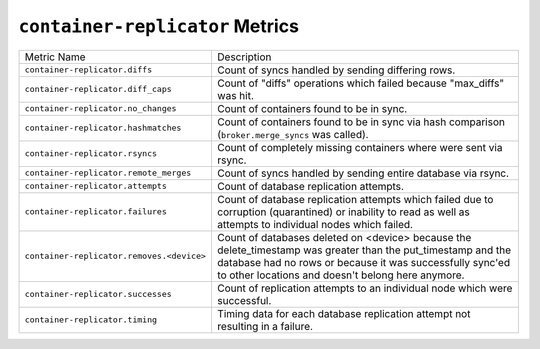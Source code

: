``container-replicator`` Metrics
================================

=========================================  ====================================================
Metric Name                                Description
-----------------------------------------  ----------------------------------------------------
``container-replicator.diffs``             Count of syncs handled by sending differing rows.
``container-replicator.diff_caps``         Count of "diffs" operations which failed because
                                           "max_diffs" was hit.
``container-replicator.no_changes``        Count of containers found to be in sync.
``container-replicator.hashmatches``       Count of containers found to be in sync via hash
                                           comparison (``broker.merge_syncs`` was called).
``container-replicator.rsyncs``            Count of completely missing containers where were sent
                                           via rsync.
``container-replicator.remote_merges``     Count of syncs handled by sending entire database
                                           via rsync.
``container-replicator.attempts``          Count of database replication attempts.
``container-replicator.failures``          Count of database replication attempts which failed
                                           due to corruption (quarantined) or inability to read
                                           as well as attempts to individual nodes which
                                           failed.
``container-replicator.removes.<device>``  Count of databases deleted on <device> because the
                                           delete_timestamp was greater than the put_timestamp
                                           and the database had no rows or because it was
                                           successfully sync'ed to other locations and doesn't
                                           belong here anymore.
``container-replicator.successes``         Count of replication attempts to an individual node
                                           which were successful.
``container-replicator.timing``            Timing data for each database replication attempt
                                           not resulting in a failure.
=========================================  ====================================================
